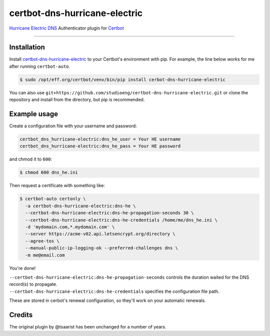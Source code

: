 certbot-dns-hurricane-electric
======================================

`Hurricane Electric DNS <https://dns.he.net>`_ Authenticator plugin for `Certbot <https://certbot.eff.org>`_

----

Installation
------------

Install `certbot-dns-hurricane-electric <https://pypi.org/project/certbot-dns-hurricane-electric/>`_ to your Certbot's environment with pip. For example, the line below works for me after running ``certbot-auto``.

.. code-block:: bash

  $ sudo /opt/eff.org/certbot/venv/bin/pip install cerbot-dns-hurricane-electric

You can also use ``git+https://github.com/studioeng/certbot-dns-hurricane-electric.git`` or clone the repository and install from the directory, but pip is recommended.

Example usage
-------------

Create a configuration file with your username and password:

.. code-block:: ini

  certbot_dns_hurricane-electric:dns_he_user = Your HE username
  certbot_dns_hurricane-electric:dns_he_pass = Your HE password

and chmod it to ``600``:

.. code-block:: bash

  $ chmod 600 dns_he.ini

Then request a certificate with something like:

.. code-block:: bash

  $ certbot-auto certonly \
    -a certbot-dns-hurricane-electric:dns-he \
    --certbot-dns-hurricane-electric:dns-he-propagation-seconds 30 \
    --certbot-dns-hurricane-electric:dns-he-credentials /home/me/dns_he.ini \
    -d 'mydomain.com,*.mydomain.com' \
    --server https://acme-v02.api.letsencrypt.org/directory \
    --agree-tos \
    --manual-public-ip-logging-ok --preferred-challenges dns \
    -m me@email.com

You're done!

| ``--certbot-dns-hurricane-electric:dns-he-propagation-seconds`` controls the duration waited for the DNS record(s) to propagate.
| ``--certbot-dns-hurricane-electric:dns-he-credentials`` specifies the configuration file path.

These are stored in cerbot's renewal configuration, so they'll work on your automatic renewals.

Credits
-------

The original plugin by @tsaarist has been unchanged for a number of years.
